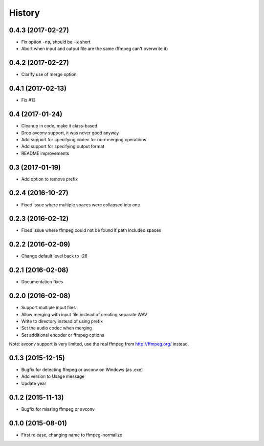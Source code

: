 .. :changelog:

History
-------

0.4.3 (2017-02-27)
__________________

* Fix option ``-np``, should be ``-x`` short
* Abort when input and output file are the same (ffmpeg can't overwrite it)

0.4.2 (2017-02-27)
__________________

* Clarify use of merge option

0.4.1 (2017-02-13)
__________________

* Fix #13

0.4 (2017-01-24)
__________________

* Cleanup in code, make it class-based
* Drop avconv support, it was never good anyway
* Add support for specifying codec for non-merging operations
* Add support for specifying output format
* README improvements

0.3 (2017-01-19)
__________________

* Add option to remove prefix

0.2.4 (2016-10-27)
__________________

* Fixed issue where multiple spaces were collapsed into one

0.2.3 (2016-02-12)
__________________

* Fixed issue where ffmpeg could not be found if path included spaces

0.2.2 (2016-02-09)
__________________

* Change default level back to -26

0.2.1 (2016-02-08)
__________________

* Documentation fixes


0.2.0 (2016-02-08)
__________________

* Support multiple input files
* Allow merging with input file instead of creating separate WAV
* Write to directory instead of using prefix
* Set the audio codec when merging
* Set additional encoder or ffmpeg options

Note: avconv support is very limited, use the real ffmpeg from http://ffmpeg.org/ instead.

0.1.3 (2015-12-15)
__________________

* Bugfix for detecting ffmpeg or avconv on Windows (as .exe)
* Add version to Usage message
* Update year

0.1.2 (2015-11-13)
__________________

* Bugfix for missing ffmpeg or avconv


0.1.0 (2015-08-01)
__________________

* First release, changing name to ffmpeg-normalize
